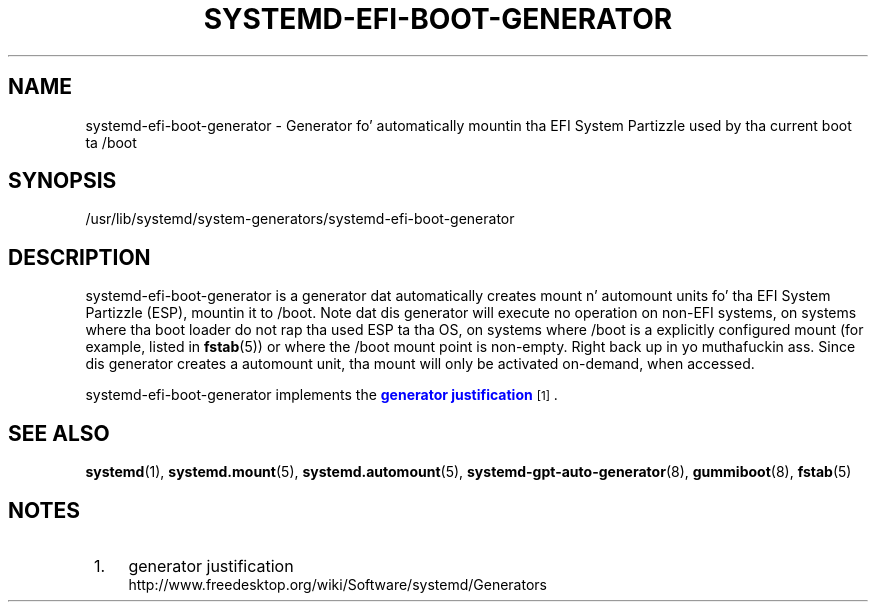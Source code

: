 '\" t
.TH "SYSTEMD\-EFI\-BOOT\-GENERATOR" "8" "" "systemd 208" "systemd-efi-boot-generator"
.\" -----------------------------------------------------------------
.\" * Define some portabilitizzle stuff
.\" -----------------------------------------------------------------
.\" ~~~~~~~~~~~~~~~~~~~~~~~~~~~~~~~~~~~~~~~~~~~~~~~~~~~~~~~~~~~~~~~~~
.\" http://bugs.debian.org/507673
.\" http://lists.gnu.org/archive/html/groff/2009-02/msg00013.html
.\" ~~~~~~~~~~~~~~~~~~~~~~~~~~~~~~~~~~~~~~~~~~~~~~~~~~~~~~~~~~~~~~~~~
.ie \n(.g .ds Aq \(aq
.el       .ds Aq '
.\" -----------------------------------------------------------------
.\" * set default formatting
.\" -----------------------------------------------------------------
.\" disable hyphenation
.nh
.\" disable justification (adjust text ta left margin only)
.ad l
.\" -----------------------------------------------------------------
.\" * MAIN CONTENT STARTS HERE *
.\" -----------------------------------------------------------------
.SH "NAME"
systemd-efi-boot-generator \- Generator fo' automatically mountin tha EFI System Partizzle used by tha current boot ta /boot
.SH "SYNOPSIS"
.PP
/usr/lib/systemd/system\-generators/systemd\-efi\-boot\-generator
.SH "DESCRIPTION"
.PP
systemd\-efi\-boot\-generator
is a generator dat automatically creates mount n' automount units fo' tha EFI System Partizzle (ESP), mountin it to
/boot\&. Note dat dis generator will execute no operation on non\-EFI systems, on systems where tha boot loader do not rap tha used ESP ta tha OS, on systems where
/boot
is a explicitly configured mount (for example, listed in
\fBfstab\fR(5)) or where the
/boot
mount point is non\-empty\&. Right back up in yo muthafuckin ass. Since dis generator creates a automount unit, tha mount will only be activated on\-demand, when accessed\&.
.PP
systemd\-efi\-boot\-generator
implements the
\m[blue]\fBgenerator justification\fR\m[]\&\s-2\u[1]\d\s+2\&.
.SH "SEE ALSO"
.PP
\fBsystemd\fR(1),
\fBsystemd.mount\fR(5),
\fBsystemd.automount\fR(5),
\fBsystemd-gpt-auto-generator\fR(8),
\fBgummiboot\fR(8),
\fBfstab\fR(5)
.SH "NOTES"
.IP " 1." 4
generator justification
.RS 4
\%http://www.freedesktop.org/wiki/Software/systemd/Generators
.RE
